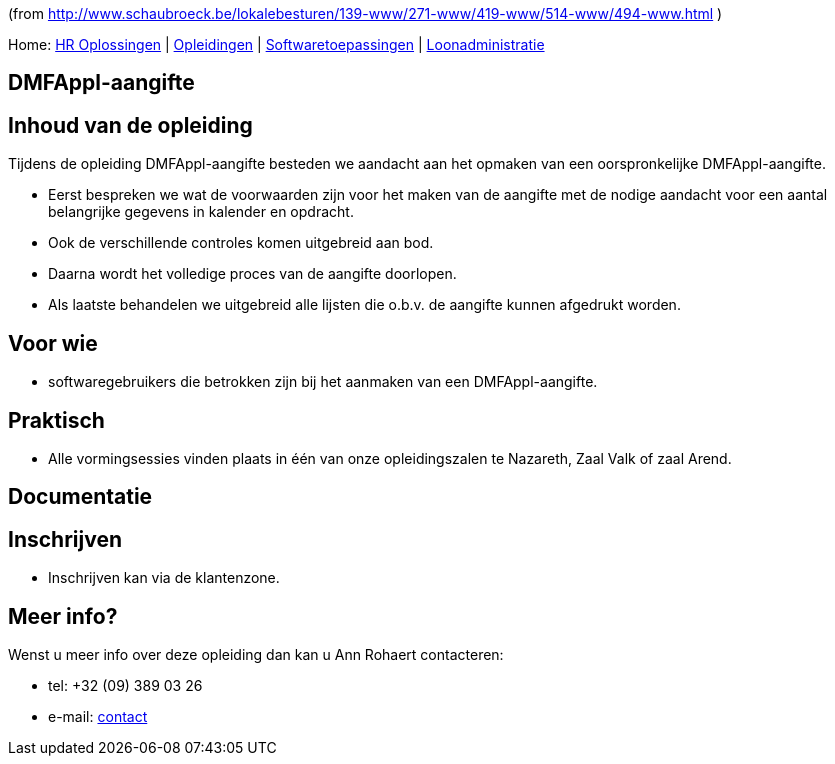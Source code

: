 (from http://www.schaubroeck.be/lokalebesturen/139-www/271-www/419-www/514-www/494-www.html )

Home: link:/lokalebesturen/139-www.html[HR Oplossingen] |
link:/lokalebesturen/139-www/271-www.html[Opleidingen] |
link:/lokalebesturen/139-www/271-www/419-www.html[Softwaretoepassingen]
|
link:/lokalebesturen/139-www/271-www/419-www/514-www.html[Loonadministratie]

[[dsy494-www]]
DMFAppl-aangifte
----------------

Inhoud van de opleiding
-----------------------

Tijdens de opleiding DMFAppl-aangifte besteden we aandacht aan het
opmaken van een oorspronkelijke DMFAppl-aangifte.

* Eerst bespreken we wat de voorwaarden zijn voor het maken van de
aangifte met de nodige aandacht voor een aantal belangrijke gegevens in
kalender en opdracht.
* Ook de verschillende controles komen uitgebreid aan bod.
* Daarna wordt het volledige proces van de aangifte doorlopen.
* Als laatste behandelen we uitgebreid alle lijsten die o.b.v. de
aangifte kunnen afgedrukt worden.

Voor wie
--------

* softwaregebruikers die betrokken zijn bij het aanmaken van een
DMFAppl-aangifte.

Praktisch
---------

* Alle vormingsessies vinden plaats in één van onze opleidingszalen te
Nazareth, Zaal Valk of zaal Arend.

Documentatie
------------

Inschrijven
-----------

* Inschrijven kan via de klantenzone.

Meer info?
----------

Wenst u meer info over deze opleiding dan kan u Ann Rohaert contacteren:

* tel: +32 (09) 389 03 26
* e-mail:
link:/schaubroeck.be/lokalebesturen/ext/forms/mailing?mailto=ar[contact]
